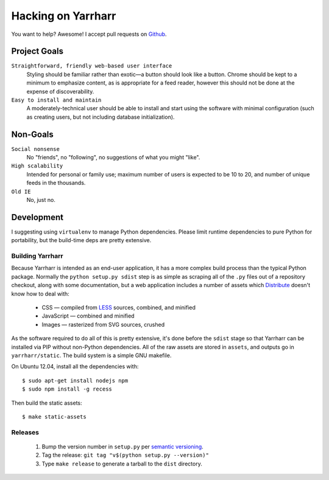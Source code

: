 ===================
Hacking on Yarrharr
===================

You want to help?  Awesome!  I accept pull requests on `Github`_.

.. _Github: https://github.com/twm/yarrharr

Project Goals
=============

``Straightforward, friendly web-based user interface``
    Styling should be familiar rather than exotic—a button should look like
    a button.  Chrome should be kept to a minimum to emphasize content, as is
    appropriate for a feed reader, however this should not be done at the
    expense of discoverability.
``Easy to install and maintain``
    A moderately-technical user should be able to install and start using the
    software with minimal configuration (such as creating users, but not
    including database initialization).

Non-Goals
=========

``Social nonsense``
    No "friends", no "following", no suggestions of what you might "like".
``High scalability``
    Intended for personal or family use; maximum number of users is expected to
    be 10 to 20, and number of unique feeds in the thousands.
``Old IE``
    No, just no.

Development
===========

I suggesting using ``virtualenv`` to manage Python dependencies.  Please limit
runtime dependencies to pure Python for portability, but the build-time deps
are pretty extensive.

Building Yarrharr
-----------------

Because Yarrharr is intended as an end-user application, it has a more complex
build process than the typical Python package.  Normally the ``python setup.py
sdist`` step is as simple as scraping all of the ``.py`` files out of
a repository checkout, along with some documentation, but a web application
includes a number of assets which `Distribute`_ doesn't know how to deal with:

 * CSS — compiled from `LESS`_ sources, combined, and minified
 * JavaScript — combined and minified
 * Images — rasterized from SVG sources, crushed

.. _Distribute: http://pythonhosted.org/distribute/
.. _LESS: http://lesscss.org/

As the software required to do all of this is pretty extensive, it's done
before the ``sdist`` stage so that Yarrharr can be installed via PIP without
non-Python dependencies.  All of the raw assets are stored in ``assets``, and
outputs go in ``yarrharr/static``.  The build system is a simple GNU makefile.

On Ubuntu 12.04, install all the dependencies with::

  $ sudo apt-get install nodejs npm
  $ sudo npm install -g recess

Then build the static assets::

  $ make static-assets

Releases
--------

 1. Bump the version number in ``setup.py`` per `semantic versioning`_.
 2. Tag the release: ``git tag "v$(python setup.py --version)"``
 3. Type ``make release`` to generate a tarball to the ``dist`` directory.

.. _semantic versioning: http://semver.org/
